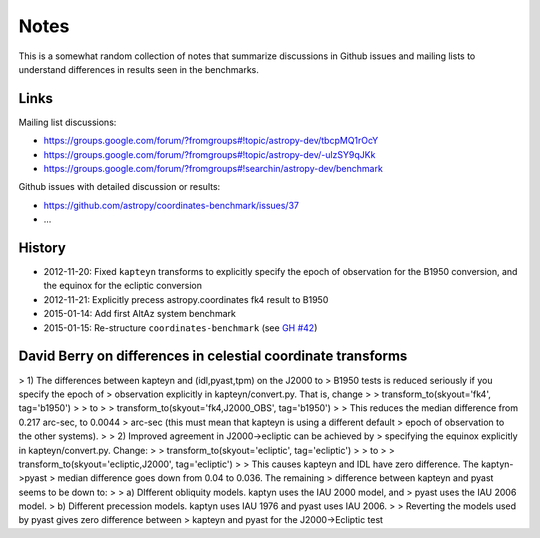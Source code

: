 Notes
=====

This is a somewhat random collection of notes that summarize
discussions in Github issues and mailing lists to understand
differences in results seen in the benchmarks.

Links
-----

Mailing list discussions:

* https://groups.google.com/forum/?fromgroups#!topic/astropy-dev/tbcpMQ1rOcY
* https://groups.google.com/forum/?fromgroups#!topic/astropy-dev/-ulzSY9qJKk
* https://groups.google.com/forum/?fromgroups#!searchin/astropy-dev/benchmark

Github issues with detailed discussion or results:

* https://github.com/astropy/coordinates-benchmark/issues/37
* ...

History
-------

- 2012-11-20: Fixed ``kapteyn`` transforms to explicitly specify the epoch of observation for
  the B1950 conversion, and the equinox for the ecliptic conversion

- 2012-11-21: Explicitly precess astropy.coordinates fk4 result to B1950

- 2015-01-14: Add first AltAz system benchmark

- 2015-01-15: Re-structure ``coordinates-benchmark``
  (see `GH #42 <https://github.com/astropy/coordinates-benchmark/pull/42>`_)


David Berry on differences in celestial coordinate transforms
-------------------------------------------------------------

> 1) The differences between kapteyn and (idl,pyast,tpm) on the J2000 to
> B1950 tests is reduced seriously if you specify the epoch of
> observation explicitly in kapteyn/convert.py. That is, change
>
> transform_to(skyout='fk4', tag='b1950')
>
> to
>
> transform_to(skyout='fk4,J2000_OBS', tag='b1950')
>
> This reduces the median difference from 0.217 arc-sec, to 0.0044
> arc-sec (this must mean that kapteyn is using a different default
> epoch of observation to the other systems).
>
> 2) Improved agreement in J2000->ecliptic can be achieved by
> specifying the equinox explicitly in kapteyn/convert.py. Change:
>
> transform_to(skyout='ecliptic', tag='ecliptic')
>
> to
>
> transform_to(skyout='ecliptic,J2000', tag='ecliptic')
>
> This causes kapteyn and IDL have zero difference. The kaptyn->pyast
> median difference goes down from 0.04 to 0.036. The remaining
> difference between kapteyn and pyast seems to be down to:
>
> a) DIfferent obliquity models. kaptyn uses the IAU 2000 model, and
> pyast uses the IAU 2006 model.
> b) Different precession models. kaptyn uses IAU 1976 and pyast uses IAU 2006.
>
> Reverting the models used by pyast gives zero difference between
> kapteyn and pyast for the J2000->Ecliptic test

